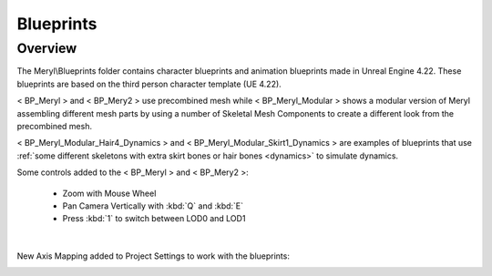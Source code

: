 
###############################
Blueprints
###############################

.. role:: folder

Overview
========

.. image:: /images/blueprints/content-blueprints.jpg
    :align: center

The :folder:`Meryl\\Blueprints` folder contains character blueprints and animation blueprints made in Unreal Engine 4.22. These blueprints are based on the third person character template (UE 4.22).

< BP_Meryl > and < BP_Mery2 > use precombined mesh while < BP_Meryl_Modular > shows a modular version of Meryl assembling different mesh parts by using a number of Skeletal Mesh Components to create a different look from the precombined mesh.

< BP_Meryl_Modular_Hair4_Dynamics > and < BP_Meryl_Modular_Skirt1_Dynamics > are examples of blueprints that use :ref:`some different skeletons with extra skirt bones or hair bones <dynamics>` to simulate dynamics.

Some controls added to the < BP_Meryl > and < BP_Mery2 >:
   
   *  Zoom with Mouse Wheel

   *  Pan Camera Vertically with :kbd:`Q` and :kbd:`E`

   *  Press :kbd:`1` to switch between LOD0 and LOD1

|

New Axis Mapping added to Project Settings to work with the blueprints:

.. image:: /images/blueprints/engine-input-settings.jpg
    :align: center
